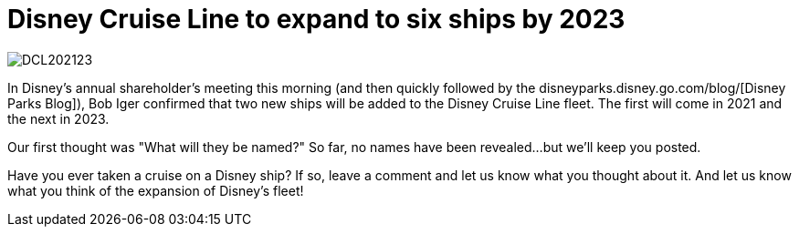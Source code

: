 = Disney Cruise Line to expand to six ships by 2023
:hp-tags: Disney Cruise Line, News

image::covers/DCL202123.jpg[caption="Two new ships coming to Disney Cruise Line"]

In Disney's annual shareholder's meeting this morning (and then quickly followed by the disneyparks.disney.go.com/blog/[Disney Parks Blog]), Bob Iger confirmed that two new ships will be added to the Disney Cruise Line fleet. The first will come in 2021 and the next in 2023.

Our first thought was "What will they be named?" So far, no names have been revealed...but we'll keep you posted.

Have you ever taken a cruise on a Disney ship? If so, leave a comment and let us know what you thought about it. And let us know what you think of the expansion of Disney's fleet!